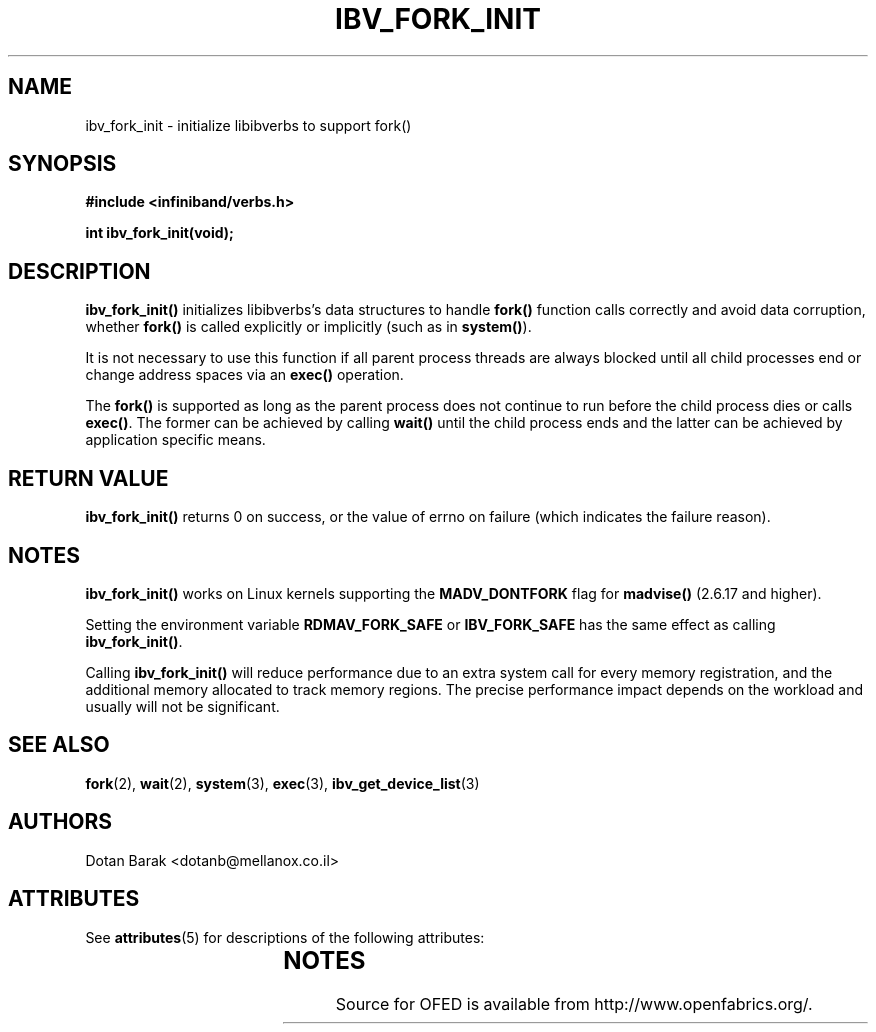 '\" t
.\"
.\" Modified for Solaris to to add the Solaris stability classification,
.\" and to add a note about source availability.
.\" 
.\" -*- nroff -*-
.\"
.TH IBV_FORK_INIT 3 2006-10-31 libibverbs "Libibverbs Programmer's Manual"
.SH "NAME"
ibv_fork_init \- initialize libibverbs to support fork()
.SH "SYNOPSIS"
.nf
.B #include <infiniband/verbs.h>
.sp
.BI "int ibv_fork_init(void);
.fi
.SH "DESCRIPTION"
.B ibv_fork_init()
initializes libibverbs's data structures to handle
.B fork()
function calls correctly and avoid data corruption, whether
.B fork()
is called explicitly or implicitly (such as in
.B system()\fR).
.PP
It is not necessary to use this function if all parent process threads
are always blocked until all child processes end or change address
spaces via an
.B exec()
operation.
.PP
The
.B fork()
is supported as long as the parent process does not continue to run before the child
process dies or calls
.B exec()\fR.
The former can be achieved by calling 
.B wait()
until the child process ends and the latter can be achieved by application specific means.
.SH "RETURN VALUE"
.B ibv_fork_init()
returns 0 on success, or the value of errno on failure (which indicates the failure reason).
.SH "NOTES"
.B ibv_fork_init()
works on Linux kernels supporting the
.BR MADV_DONTFORK
flag for
.B madvise()
(2.6.17 and higher).
.PP
Setting the environment variable
.BR RDMAV_FORK_SAFE
or
.BR IBV_FORK_SAFE
has the same effect as calling
.B ibv_fork_init()\fR.
.PP
Calling
.B ibv_fork_init()
will reduce performance due to an extra system call for every memory
registration, and the additional memory allocated to track memory
regions.  The precise performance impact depends on the workload and
usually will not be significant.
.SH "SEE ALSO"
.BR fork (2),
.BR wait (2),
.BR system (3),
.BR exec (3),
.BR ibv_get_device_list (3)
.SH "AUTHORS"
.TP
Dotan Barak <dotanb@mellanox.co.il>
.\" Begin Sun update
.SH ATTRIBUTES
See
.BR attributes (5)
for descriptions of the following attributes:
.sp
.TS
box;
cbp-1 | cbp-1
l | l .
ATTRIBUTE TYPE	ATTRIBUTE VALUE
_
Availability	network/open-fabrics
_
Interface Stability	Volatile
.TE 
.PP
.SH NOTES
Source for OFED is available from http://www.openfabrics.org/.
.\" End Sun update
